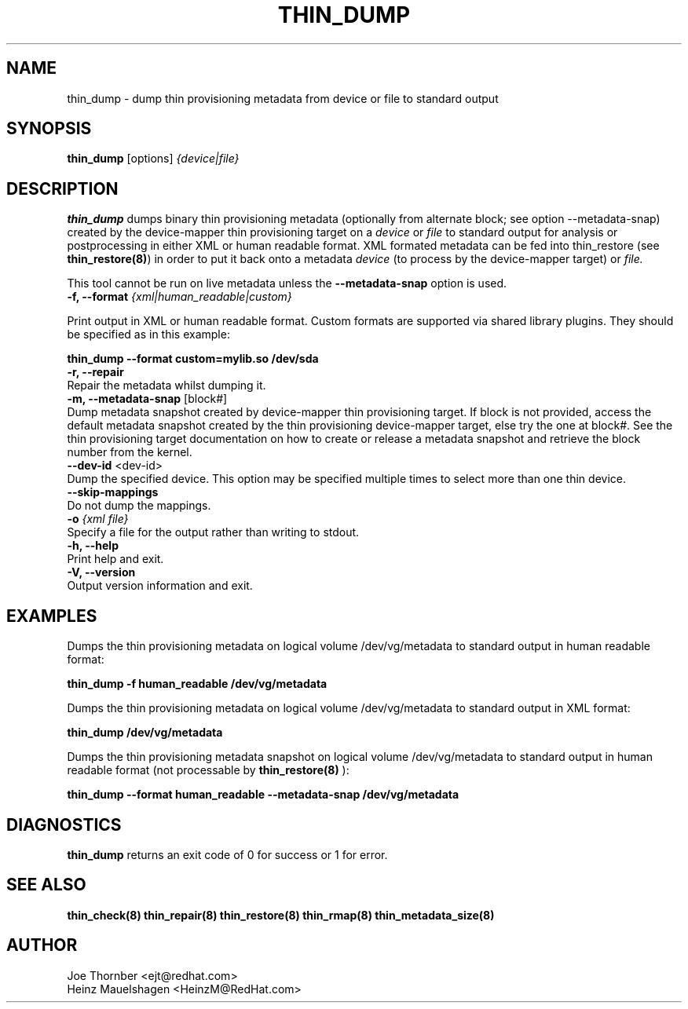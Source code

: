 .TH THIN_DUMP 8 "Thin Provisioning Tools" "Red Hat, Inc." \" -*- nroff -*-
.SH NAME
thin_dump \- dump thin provisioning metadata from device or file to standard output

.SH SYNOPSIS
.B thin_dump
.RB [options]
.I {device|file}

.SH DESCRIPTION
.B thin_dump
dumps binary thin provisioning metadata (optionally from alternate block;
see option \-\-metadata-snap) created by the device-mapper
thin provisioning target on a
.I device
or
.I file
to standard output for
analysis or postprocessing in either XML or human readable format.
XML formated metadata can be fed into thin_restore (see
.BR thin_restore(8) )
in order to put it back onto a metadata
.I device
(to process by the device-mapper target) or
.I file.

This tool cannot be run on live metadata unless the \fB\-\-metadata\-snap\fP option is used.

.IP "\fB\-f, \-\-format\fP \fI{xml|human_readable|custom}\fP".

Print output in XML or human readable format.  Custom formats are
supported via shared library plugins.  They should be specified as in
this example:
.sp
.B thin_dump --format custom=mylib.so /dev/sda

.IP "\fB\-r, \-\-repair\fP".
Repair the metadata whilst dumping it.

.IP "\fB\-m, \-\-metadata\-snap\fP [block#]".
Dump metadata snapshot created by device-mapper thin provisioning target.
If block is not provided, access the default metadata snapshot created by
the thin provisioning device-mapper target, else try the one at block#.
See the thin provisioning target documentation on how to create or release
a metadata snapshot and retrieve the block number from the kernel.

.IP "\fB\-\-dev\-id\fP <dev-id>".
Dump the specified device.  This option may be specified multiple
times to select more than one thin device.

.IP "\fB\-\-skip\-mappings".
Do not dump the mappings.

.IP "\fB-o \fI{xml file}\fP"
Specify a file for the output rather than writing to stdout.

.IP "\fB\-h, \-\-help\fP".
Print help and exit.

.IP "\fB\-V, \-\-version\fP".
Output version information and exit.

.SH EXAMPLES
Dumps the thin provisioning metadata on logical volume /dev/vg/metadata
to standard output in human readable format:
.sp
.B thin_dump -f human_readable /dev/vg/metadata

Dumps the thin provisioning metadata on logical volume /dev/vg/metadata
to standard output in XML format:
.sp
.B thin_dump /dev/vg/metadata

Dumps the thin provisioning metadata snapshot on logical volume /dev/vg/metadata
to standard output in human readable format (not processable by
.B thin_restore(8)
):
.sp
.B thin_dump --format human_readable --metadata-snap /dev/vg/metadata

.SH DIAGNOSTICS
.B thin_dump
returns an exit code of 0 for success or 1 for error.

.SH SEE ALSO
.B thin_check(8)
.B thin_repair(8)
.B thin_restore(8)
.B thin_rmap(8)
.B thin_metadata_size(8)
.SH AUTHOR
Joe Thornber <ejt@redhat.com>
.br
Heinz Mauelshagen <HeinzM@RedHat.com>
